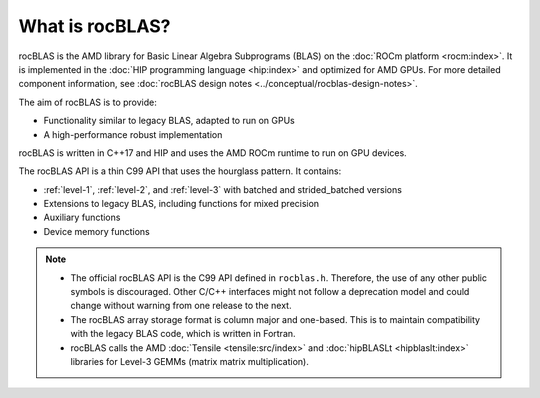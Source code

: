 .. meta::
  :description: rocBLAS documentation and API reference library
  :keywords: rocBLAS, ROCm, API, Linear Algebra, documentation

.. _what-is-rocblas:

********************************************************************
What is rocBLAS?
********************************************************************

rocBLAS is the AMD library for Basic Linear Algebra Subprograms (BLAS) on the :doc:`ROCm platform <rocm:index>`.
It is implemented in the :doc:`HIP programming language <hip:index>` and optimized for AMD GPUs.
For more detailed component information, see :doc:`rocBLAS design notes <../conceptual/rocblas-design-notes>`.

The aim of rocBLAS is to provide:

* Functionality similar to legacy BLAS, adapted to run on GPUs
* A high-performance robust implementation

rocBLAS is written in C++17 and HIP and uses the AMD ROCm runtime to run on GPU devices.

The rocBLAS API is a thin C99 API that uses the hourglass pattern. It contains:

* :ref:`level-1`, :ref:`level-2`, and :ref:`level-3` with batched and strided_batched versions
* Extensions to legacy BLAS, including functions for mixed precision
* Auxiliary functions
* Device memory functions

.. note::

   * The official rocBLAS API is the C99 API defined in ``rocblas.h``. Therefore, the use of any other
     public symbols is discouraged. Other C/C++ interfaces might not follow a deprecation model and
     could change without warning from one release to the next.
   * The rocBLAS array storage format is column major and one-based.
     This is to maintain compatibility with the legacy BLAS code, which is written in Fortran.
   * rocBLAS calls the AMD :doc:`Tensile <tensile:src/index>` and :doc:`hipBLASLt <hipblaslt:index>` libraries
     for Level-3 GEMMs (matrix matrix multiplication).
